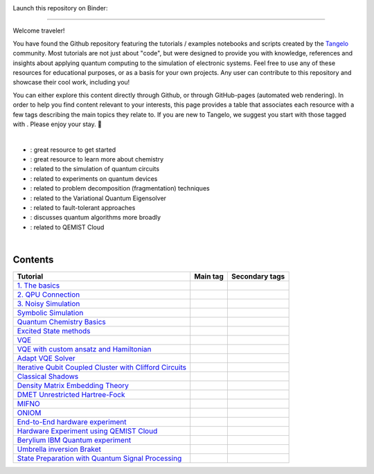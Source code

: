 |tangelo_logo|

.. |tangelo_logo| image:: ./examples/img/tangelo_logo_gradient.png
   :width: 600
   :alt: tangelo_logo

|maintainer| |licence|

Launch this repository on Binder: |binder|

.. |maintainer| image:: https://img.shields.io/badge/Maintainer-GoodChemistry-blue
   :target: https://goodchemistry.com
.. |licence| image:: https://img.shields.io/badge/License-Apache_2.0-green
   :target: https://github.com/goodchemistryco/Tangelo/blob/main/LICENSE
.. |systems| image:: https://img.shields.io/badge/OS-Linux%20MacOS%20Windows-7373e3
.. |binder| image:: https://mybinder.org/badge_logo.svg
   :target: https://mybinder.org/v2/gh/goodchemistryco/Tangelo-Examples/main

--------------------------------

.. |tag_intro| image:: https://img.shields.io/badge/-Introduction-green
.. |tag_exp| image:: https://img.shields.io/badge/-Experiment-7373e3
.. |tag_pd| image:: https://img.shields.io/badge/-Problem%20Decomp-red
.. |tag_vqe| image:: https://img.shields.io/badge/-VQE-yellow
.. |tag_chem| image:: https://img.shields.io/badge/-Chemistry-008080
.. |tag_qcloud| image:: https://img.shields.io/badge/-QEMIST%20Cloud-blue
.. |tag_qsim| image:: https://img.shields.io/badge/-Backends-AFEEEE
.. |tag_qalg| image:: https://img.shields.io/badge/-Quantum%20Algorithms-lavender
.. |tag_ft| image:: https://img.shields.io/badge/-Fault%20Tolerant-brown

.. |example_repo| https://github.com/goodchemistryco/Tangelo-Examples/blob/main/examples/

.. |space| unicode:: U+0020 .. space
.. |nbspc| unicode:: U+00A0 .. non-breaking space
.. |tangerine| unicode:: U+1F34A .. tangerine emoji

Welcome traveler!

You have found the Github repository featuring the tutorials / examples notebooks and scripts created by the `Tangelo <https://github.com/goodchemistryco/Tangelo>`_ community. Most tutorials are not just about "code", but were designed to provide you with knowledge, references and insights about applying quantum computing to the simulation of electronic systems. Feel free to use any of these resources for educational purposes, or as a basis for your own projects. Any user can contribute to this repository and showcase their cool work, including you!

You can either explore this content directly through Github, or through GitHub-pages (automated web rendering). 
In order to help you find content relevant to your interests, this page provides a table that associates each resource with a few tags describing the main topics they relate to. If you are new to Tangelo, we suggest you start with those tagged with |tag_intro|. Please enjoy your stay. |tangerine|

|nbspc|

* |tag_intro| : great resource to get started
* |tag_chem| : great resource to learn more about chemistry
* |tag_qsim| : related to the simulation of quantum circuits
* |tag_exp| : related to experiments on quantum devices
* |tag_pd| : related to problem decomposition (fragmentation) techniques
* |tag_vqe| : related to the Variational Quantum Eigensolver
* |tag_ft| : related to fault-tolerant approaches
* |tag_qalg| : discusses quantum algorithms more broadly
* |tag_qcloud| : related to QEMIST Cloud

|nbspc|

Contents
========

+-------------------------------------------------------------------------------------------------------------------------+------------------------------+---------------------------------------------------------------------------+
| Tutorial                                                                                                                | Main tag                     | Secondary tags                                                            |
+=========================================================================================================================+==============================+===========================================================================+
| `1. The basics <|example_repo|workflow_basics/1.the_basics.ipynb>`_                                                     | |tag_qsim|                   | |tag_intro|                                                               |
+-------------------------------------------------------------------------------------------------------------------------+------------------------------+---------------------------------------------------------------------------+
| `2. QPU Connection <|example_repo|workflow_basics/2.qpu_connection.ipynb>`_                                             | |tag_qsim|                   | |tag_exp|                                                                 |
+-------------------------------------------------------------------------------------------------------------------------+------------------------------+---------------------------------------------------------------------------+
| `3. Noisy Simulation <|example_repo|workflow_basics/3.noisy_simulation.ipynb>`_                                         | |tag_qsim|                   | |tag_intro|                                                               |
+-------------------------------------------------------------------------------------------------------------------------+------------------------------+---------------------------------------------------------------------------+
| `Symbolic Simulation <|example_repo|workflow_basics/symbolic_simulator.ipynb>`_                                         | |tag_qsim|                   | |tag_intro|                                                               |
+-------------------------------------------------------------------------------------------------------------------------+------------------------------+---------------------------------------------------------------------------+
| `Quantum Chemistry Basics <|example_repo|workflow_basics/chemistry/qchem_modelling_basics.ipynb>`_                      | |tag_chem|                   | |tag_intro|                                                               |
+-------------------------------------------------------------------------------------------------------------------------+------------------------------+---------------------------------------------------------------------------+
| `Excited State methods <|example_repo|chemistry/excited_states.ipynb>`_                                                 | |tag_qalg|                   | |tag_chem| |tag_vqe|                                                      |
+-------------------------------------------------------------------------------------------------------------------------+------------------------------+---------------------------------------------------------------------------+
| `VQE <|example_repo|variational_methods/vqe.ipynb>`_                                                                    | |tag_vqe|                    | |tag_intro|                                                               |
+-------------------------------------------------------------------------------------------------------------------------+------------------------------+---------------------------------------------------------------------------+
| `VQE with custom ansatz and Hamiltonian <|example_repo|variational_methods/vqe_custom_ansatz_hamiltonian.ipynb>`_       | |tag_vqe|                    |                                                                           |
+-------------------------------------------------------------------------------------------------------------------------+------------------------------+---------------------------------------------------------------------------+
| `Adapt VQE Solver <|example_repo|variational_methods/adapt.ipynb>`_                                                     | |tag_vqe|                    |                                                                           |
+-------------------------------------------------------------------------------------------------------------------------+------------------------------+---------------------------------------------------------------------------+
| `Iterative Qubit Coupled Cluster with Clifford Circuits <|example_repo|variational_methods/iqcc_using_clifford.ipynb>`_ | |tag_vqe|                    | |tag_qsim|                                                                |
+-------------------------------------------------------------------------------------------------------------------------+------------------------------+---------------------------------------------------------------------------+
| `Classical Shadows <|example_repo|measurement_reduction/classical_shadows.ipynb>`_                                      | |tag_qsim|                   |                                                                           |
+-------------------------------------------------------------------------------------------------------------------------+------------------------------+---------------------------------------------------------------------------+
| `Density Matrix Embedding Theory <|example_repo|problem_decomposition/dmet.ipynb>`_                                     | |tag_pd|                     | |tag_intro|                                                               |
+-------------------------------------------------------------------------------------------------------------------------+------------------------------+---------------------------------------------------------------------------+
| `DMET Unrestricted Hartree-Fock <|example_repo|problem_decomposition/dmet_uhf.ipynb>`_                                  | |tag_pd|                     |                                                                           |
+-------------------------------------------------------------------------------------------------------------------------+------------------------------+---------------------------------------------------------------------------+
| `MIFNO <|example_repo|problem_decomposition/mifno.ipynb>`_                                                              | |tag_pd|                     | |tag_intro| |tag_qcloud|                                                  |
+-------------------------------------------------------------------------------------------------------------------------+------------------------------+---------------------------------------------------------------------------+
| `ONIOM <|example_repo|problem_decomposition/oniom.ipynb>`_                                                              | |tag_pd|                     | |tag_intro|                                                               |
+-------------------------------------------------------------------------------------------------------------------------+------------------------------+---------------------------------------------------------------------------+
| `End-to-End hardware experiment <|example_repo|measurement_reduction/hardware_experiments/overview_endtoend.ipynb>`_    | |tag_exp|                    | |tag_intro| |tag_pd|                                                      |
+-------------------------------------------------------------------------------------------------------------------------+------------------------------+---------------------------------------------------------------------------+
| `Hardware Experiment using QEMIST Cloud <|example_repo|hardware_experiments/qemist_cloud_hardware_experiment.ipynb>`_   | |tag_exp|                    | |tag_qcloud|                                                              |
+-------------------------------------------------------------------------------------------------------------------------+------------------------------+---------------------------------------------------------------------------+
| `Berylium IBM Quantum experiment <|example_repo|hardware_experiments/berylium_ibm_quantum.ipynb>`_                      | |tag_exp|                    | |tag_pd| |tag_qcloud|                                                     |
+-------------------------------------------------------------------------------------------------------------------------+------------------------------+---------------------------------------------------------------------------+
| `Umbrella inversion Braket <|example_repo|hardware_experiments/umbrella_inversion.ipynb>`_                              | |tag_exp|                    | |tag_pd| |tag_qcloud|                                                     |
+-------------------------------------------------------------------------------------------------------------------------+------------------------------+---------------------------------------------------------------------------+
| `State Preparation with Quantum Signal Processing <|example_repo|fault_tolerant/qsp_state_prep.ipynb>`_                 | |tag_ft|                     |                                                                           |
+-------------------------------------------------------------------------------------------------------------------------+------------------------------+---------------------------------------------------------------------------+

